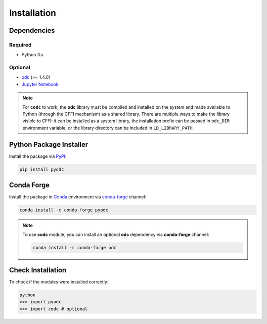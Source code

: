 Installation
============

.. index:: Dependencies

Dependencies
------------

.. index::
   single: Dependencies; Required

Required
^^^^^^^^

* Python 3.x


.. index:: Dependencies; Optional

Optional
^^^^^^^^

* `odc`_ (>= 1.4.0)
* `Jupyter Notebook`_

.. note::

   For **codc** to work, the **odc** library must be compiled and installed on the system and made available to Python (through the CFFI mechanism) as a shared library. There are multiple ways to make the library visible to CFFI: it can be installed as a system library, the installation prefix can be passed in ``odc_DIR`` environment variable, or the library directory can be included in ``LD_LIBRARY_PATH``.


.. _`odc`: https://github.com/ecmwf/odc
.. _`Jupyter Notebook`: https://jupyter.org


.. index:: Installation
   single: Installation; PyPI

Python Package Installer
------------------------

Install the package via `PyPI`_:

.. code-block:: shell

   pip install pyodc


.. index::
   single: Installation; Conda Forge

Conda Forge
-----------

Install the package in `Conda`_ environment via `conda-forge`_ channel:

.. code-block:: shell

   conda install -c conda-forge pyodc


.. note::

   To use **codc** module, you can install an optional **odc** dependency via **conda-forge** channel:

   .. code-block:: shell

      conda install -c conda-forge odc


Check Installation
------------------

To check if the modules were installed correctly:

.. code-block:: shell

    python
    >>> import pyodc
    >>> import codc # optional


.. _`PyPI`: https://pypi.org
.. _`Conda`: https://docs.conda.io
.. _`conda-forge`: https://conda-forge.org